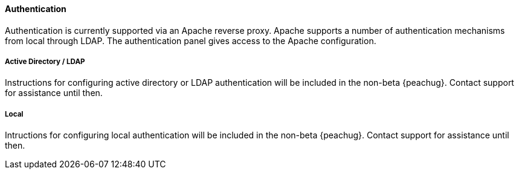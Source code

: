 ==== Authentication

Authentication is currently supported via an Apache reverse proxy.
Apache supports a number of authentication mechanisms from local through LDAP.
The authentication panel gives access to the Apache configuration.

===== Active Directory / LDAP

// TODO

Instructions for configuring active directory or LDAP authentication will
be included in the non-beta {peachug}.
Contact support for assistance until then.

===== Local

// TODO

Intructions for configuring local authentication will
be included in the non-beta {peachug}.
Contact support for assistance until then.
